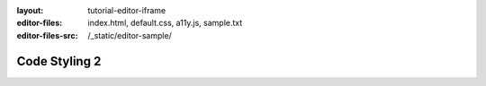 :layout: tutorial-editor-iframe
:editor-files: index.html, default.css, a11y.js, sample.txt
:editor-files-src: /_static/editor-sample/

Code Styling 2
##############

.. sourcecode:: html
    :caption: index.html

    <!DOCTYPE html>
    <html>
        <head>
            <meta charset="utf-8"/>
            <title>This is some sample HTML</title>
        </head>
        <body>
            <h1>A test page</h1>
            <div id="main">
                <!-- Content goes here -->
            </div>
        </body>
    </html>


.. sourcecode:: css
    :caption: styles.css

    h1 {
        font-size: 12pt;
    }

    #main {
        color: #ff0000;
    }

    .section > .left {
        margin-left: 1rem;
    }

.. sourcecode:: javascript
    :caption: ux.js

    function hello(name) {
        document.querySelector('h1').innerHTML = 'Hello ' + name;
    }

    let count = 0;
    count = count + 1;
    console.log(count);
